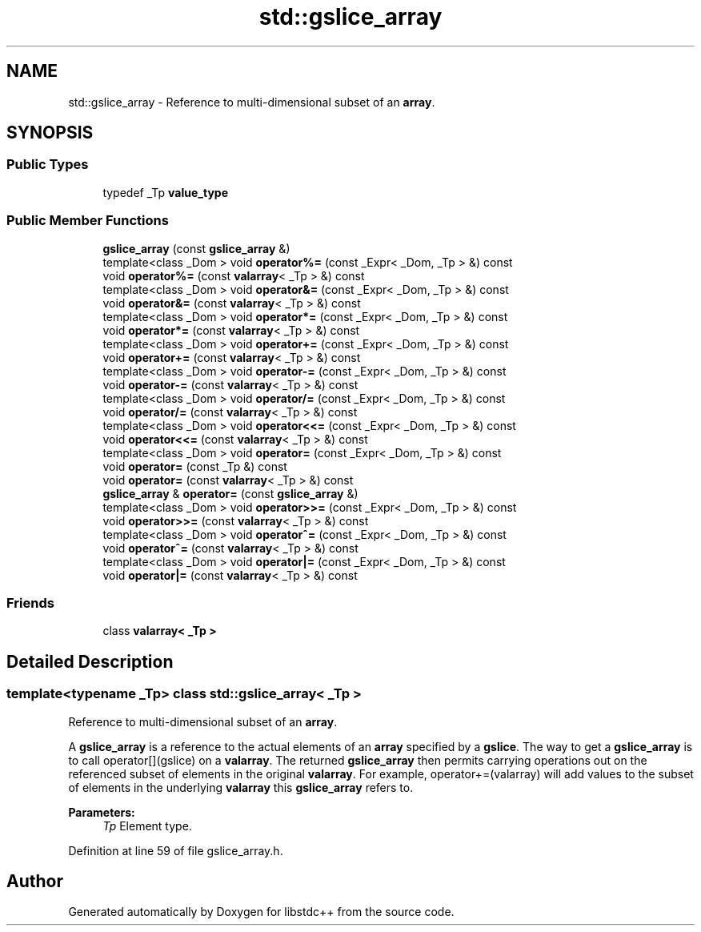 .TH "std::gslice_array" 3 "21 Apr 2009" "libstdc++" \" -*- nroff -*-
.ad l
.nh
.SH NAME
std::gslice_array \- Reference to multi-dimensional subset of an \fBarray\fP.  

.PP
.SH SYNOPSIS
.br
.PP
.SS "Public Types"

.in +1c
.ti -1c
.RI "typedef _Tp \fBvalue_type\fP"
.br
.in -1c
.SS "Public Member Functions"

.in +1c
.ti -1c
.RI "\fBgslice_array\fP (const \fBgslice_array\fP &)"
.br
.ti -1c
.RI "template<class _Dom > void \fBoperator%=\fP (const _Expr< _Dom, _Tp > &) const "
.br
.ti -1c
.RI "void \fBoperator%=\fP (const \fBvalarray\fP< _Tp > &) const "
.br
.ti -1c
.RI "template<class _Dom > void \fBoperator&=\fP (const _Expr< _Dom, _Tp > &) const "
.br
.ti -1c
.RI "void \fBoperator&=\fP (const \fBvalarray\fP< _Tp > &) const "
.br
.ti -1c
.RI "template<class _Dom > void \fBoperator*=\fP (const _Expr< _Dom, _Tp > &) const "
.br
.ti -1c
.RI "void \fBoperator*=\fP (const \fBvalarray\fP< _Tp > &) const "
.br
.ti -1c
.RI "template<class _Dom > void \fBoperator+=\fP (const _Expr< _Dom, _Tp > &) const "
.br
.ti -1c
.RI "void \fBoperator+=\fP (const \fBvalarray\fP< _Tp > &) const "
.br
.ti -1c
.RI "template<class _Dom > void \fBoperator-=\fP (const _Expr< _Dom, _Tp > &) const "
.br
.ti -1c
.RI "void \fBoperator-=\fP (const \fBvalarray\fP< _Tp > &) const "
.br
.ti -1c
.RI "template<class _Dom > void \fBoperator/=\fP (const _Expr< _Dom, _Tp > &) const "
.br
.ti -1c
.RI "void \fBoperator/=\fP (const \fBvalarray\fP< _Tp > &) const "
.br
.ti -1c
.RI "template<class _Dom > void \fBoperator<<=\fP (const _Expr< _Dom, _Tp > &) const "
.br
.ti -1c
.RI "void \fBoperator<<=\fP (const \fBvalarray\fP< _Tp > &) const "
.br
.ti -1c
.RI "template<class _Dom > void \fBoperator=\fP (const _Expr< _Dom, _Tp > &) const "
.br
.ti -1c
.RI "void \fBoperator=\fP (const _Tp &) const "
.br
.ti -1c
.RI "void \fBoperator=\fP (const \fBvalarray\fP< _Tp > &) const "
.br
.ti -1c
.RI "\fBgslice_array\fP & \fBoperator=\fP (const \fBgslice_array\fP &)"
.br
.ti -1c
.RI "template<class _Dom > void \fBoperator>>=\fP (const _Expr< _Dom, _Tp > &) const "
.br
.ti -1c
.RI "void \fBoperator>>=\fP (const \fBvalarray\fP< _Tp > &) const "
.br
.ti -1c
.RI "template<class _Dom > void \fBoperator^=\fP (const _Expr< _Dom, _Tp > &) const "
.br
.ti -1c
.RI "void \fBoperator^=\fP (const \fBvalarray\fP< _Tp > &) const "
.br
.ti -1c
.RI "template<class _Dom > void \fBoperator|=\fP (const _Expr< _Dom, _Tp > &) const "
.br
.ti -1c
.RI "void \fBoperator|=\fP (const \fBvalarray\fP< _Tp > &) const "
.br
.in -1c
.SS "Friends"

.in +1c
.ti -1c
.RI "class \fBvalarray< _Tp >\fP"
.br
.in -1c
.SH "Detailed Description"
.PP 

.SS "template<typename _Tp> class std::gslice_array< _Tp >"
Reference to multi-dimensional subset of an \fBarray\fP. 

A \fBgslice_array\fP is a reference to the actual elements of an \fBarray\fP specified by a \fBgslice\fP. The way to get a \fBgslice_array\fP is to call operator[](gslice) on a \fBvalarray\fP. The returned \fBgslice_array\fP then permits carrying operations out on the referenced subset of elements in the original \fBvalarray\fP. For example, operator+=(valarray) will add values to the subset of elements in the underlying \fBvalarray\fP this \fBgslice_array\fP refers to.
.PP
\fBParameters:\fP
.RS 4
\fITp\fP Element type. 
.RE
.PP

.PP
Definition at line 59 of file gslice_array.h.

.SH "Author"
.PP 
Generated automatically by Doxygen for libstdc++ from the source code.

